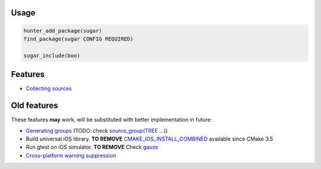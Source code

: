 |build_travis| |hunter| |license|

.. |license| image:: https://img.shields.io/github/license/ruslo/sugar.svg
  :target: https://github.com/ruslo/sugar/blob/master/LICENSE
  :alt: LICENSE

.. |build_travis| image:: https://travis-ci.org/ruslo/sugar.svg?branch=master
  :target: https://travis-ci.org/ruslo/sugar/builds
  :alt: Travis

.. |hunter| image:: https://img.shields.io/badge/hunter-sugar-blue.svg
  :target: https://docs.hunter.sh/en/latest/packages/pkg/sugar.html
  :alt: Hunter

Usage
-----

.. code-block:: cmake

  hunter_add_package(sugar)
  find_package(sugar CONFIG REQUIRED)

  sugar_include(boo)


Features
--------

* `Collecting sources <https://github.com/ruslo/sugar/wiki/Collecting-sources>`__

Old features
------------

These features **may** work, will be substituted with better
implementation in future:

* `Generating groups <https://github.com/ruslo/sugar/wiki/Generating-groups>`__
  (TODO: check `source_group(TREE ...) <https://cmake.org/cmake/help/v3.10/command/source_group.html>`__)
* Build universal iOS library. **TO REMOVE**
  `CMAKE_IOS_INSTALL_COMBINED <https://cmake.org/cmake/help/v3.5/variable/CMAKE_IOS_INSTALL_COMBINED.html>`__
  available since CMake 3.5
* Run gtest on iOS simulator. **TO REMOVE** Check `gauze <https://github.com/hunter-packages/gauze>`__
* `Cross-platform warning suppression <https://github.com/ruslo/sugar/wiki/Cross-platform-warning-suppression>`__
